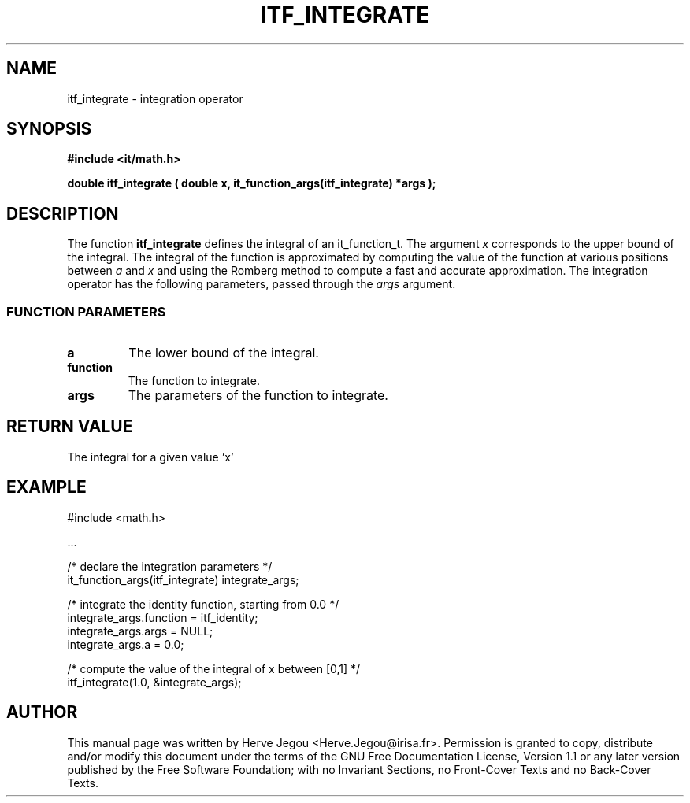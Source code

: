 .\" This manpage has been automatically generated by docbook2man 
.\" from a DocBook document.  This tool can be found at:
.\" <http://shell.ipoline.com/~elmert/comp/docbook2X/> 
.\" Please send any bug reports, improvements, comments, patches, 
.\" etc. to Steve Cheng <steve@ggi-project.org>.
.TH "ITF_INTEGRATE" "3" "01 August 2006" "" ""

.SH NAME
itf_integrate \- integration operator
.SH SYNOPSIS
.sp
\fB#include <it/math.h>
.sp
double itf_integrate ( double x, it_function_args(itf_integrate) *args
);
\fR
.SH "DESCRIPTION"
.PP
The function \fBitf_integrate\fR defines the integral of an it_function_t. The argument \fIx\fR corresponds to the upper bound of the integral.  The integral of the function is approximated by computing the value of the function at various positions between \fIa\fR and \fIx\fR and using the Romberg method to compute a fast and accurate approximation. The integration operator has the following parameters, passed through the \fIargs\fR argument.
.SS "FUNCTION PARAMETERS"
.TP
\fBa\fR
The lower bound of the integral.
.TP
\fBfunction\fR
The function to integrate.
.TP
\fBargs\fR
The parameters of the function to integrate.
.SH "RETURN VALUE"
.PP
The integral for a given value 'x'
.SH "EXAMPLE"

.nf

#include <math.h>

\&...

/* declare the integration parameters */
it_function_args(itf_integrate) integrate_args;

/* integrate the identity function, starting from 0.0 */
integrate_args.function = itf_identity;
integrate_args.args = NULL;
integrate_args.a = 0.0;

/* compute the value of the integral of x between [0,1] */
itf_integrate(1.0, &integrate_args);
.fi
.SH "AUTHOR"
.PP
This manual page was written by Herve Jegou <Herve.Jegou@irisa.fr>\&.
Permission is granted to copy, distribute and/or modify this
document under the terms of the GNU Free
Documentation License, Version 1.1 or any later version
published by the Free Software Foundation; with no Invariant
Sections, no Front-Cover Texts and no Back-Cover Texts.
